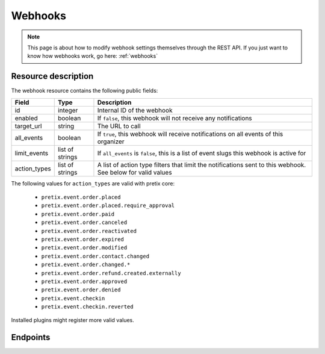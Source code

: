 .. _`rest-webhooks`:

Webhooks
========

.. note:: This page is about how to modify webhook settings themselves through the REST API. If you just want to know
          how webhooks work, go here: :ref:`webhooks`

Resource description
--------------------

The webhook resource contains the following public fields:

.. rst-class:: rest-resource-table

===================================== ========================== =======================================================
Field                                 Type                       Description
===================================== ========================== =======================================================
id                                    integer                    Internal ID of the webhook
enabled                               boolean                    If ``false``, this webhook will not receive any notifications
target_url                            string                     The URL to call
all_events                            boolean                    If ``true``, this webhook will receive notifications
                                                                 on all events of this organizer
limit_events                          list of strings            If ``all_events`` is ``false``, this is a list of
                                                                 event slugs this webhook is active for
action_types                          list of strings            A list of action type filters that limit the
                                                                 notifications sent to this webhook. See below for
                                                                 valid values
===================================== ========================== =======================================================

The following values for ``action_types`` are valid with pretix core:

    * ``pretix.event.order.placed``
    * ``pretix.event.order.placed.require_approval``
    * ``pretix.event.order.paid``
    * ``pretix.event.order.canceled``
    * ``pretix.event.order.reactivated``
    * ``pretix.event.order.expired``
    * ``pretix.event.order.modified``
    * ``pretix.event.order.contact.changed``
    * ``pretix.event.order.changed.*``
    * ``pretix.event.order.refund.created.externally``
    * ``pretix.event.order.approved``
    * ``pretix.event.order.denied``
    * ``pretix.event.checkin``
    * ``pretix.event.checkin.reverted``

Installed plugins might register more valid values.


Endpoints
---------

.. http:get:: /api/v1/organizers/(organizer)/webhooks/

   Returns a list of all webhooks within a given organizer.

   **Example request**:

   .. sourcecode:: http

      GET /api/v1/organizers/bigevents/webhooks/ HTTP/1.1
      Host: pretix.eu
      Accept: application/json, text/javascript

   **Example response**:

   .. sourcecode:: http

      HTTP/1.1 200 OK
      Vary: Accept
      Content-Type: application/json

      {
        "count": 1,
        "next": null,
        "previous": null,
        "results": [
          {
            "id": 2,
            "enabled": true,
            "target_url": "https://httpstat.us/200",
            "all_events": false,
            "limit_events": ["democon"],
            "action_types": ["pretix.event.order.modified", "pretix.event.order.changed.*"]
          }
        ]
      }

   :query integer page: The page number in case of a multi-page result set, default is 1
   :param organizer: The ``slug`` field of the organizer to fetch
   :statuscode 200: no error
   :statuscode 401: Authentication failure
   :statuscode 403: The requested organizer does not exist **or** you have no permission to view this resource.

.. http:get:: /api/v1/organizers/(organizer)/webhooks/(id)/

   Returns information on one webhook, identified by its ID.

   **Example request**:

   .. sourcecode:: http

      GET /api/v1/organizers/bigevents/webhooks/1/ HTTP/1.1
      Host: pretix.eu
      Accept: application/json, text/javascript

   **Example response**:

   .. sourcecode:: http

      HTTP/1.1 200 OK
      Vary: Accept
      Content-Type: application/json

      {
        "id": 2,
        "enabled": true,
        "target_url": "https://httpstat.us/200",
        "all_events": false,
        "limit_events": ["democon"],
        "action_types": ["pretix.event.order.modified", "pretix.event.order.changed.*"]
      }

   :param organizer: The ``slug`` field of the organizer to fetch
   :param id: The ``id`` field of the webhook to fetch
   :statuscode 200: no error
   :statuscode 401: Authentication failure
   :statuscode 403: The requested organizer does not exist **or** you have no permission to view this resource.

.. http:post:: /api/v1/organizers/(organizer)/webhooks/

   Creates a new webhook

   **Example request**:

   .. sourcecode:: http

      POST /api/v1/organizers/bigevents/webhooks/ HTTP/1.1
      Host: pretix.eu
      Accept: application/json, text/javascript
      Content-Type: application/json

      {
        "enabled": true,
        "target_url": "https://httpstat.us/200",
        "all_events": false,
        "limit_events": ["democon"],
        "action_types": ["pretix.event.order.modified", "pretix.event.order.changed.*"]
      }

   **Example response**:

   .. sourcecode:: http

      HTTP/1.1 201 Created
      Vary: Accept
      Content-Type: application/json

      {
        "id": 3,
        "enabled": true,
        "target_url": "https://httpstat.us/200",
        "all_events": false,
        "limit_events": ["democon"],
        "action_types": ["pretix.event.order.modified", "pretix.event.order.changed.*"]
      }

   :param organizer: The ``slug`` field of the organizer to create a webhook for
   :statuscode 201: no error
   :statuscode 400: The webhook could not be created due to invalid submitted data.
   :statuscode 401: Authentication failure
   :statuscode 403: The requested organizer does not exist **or** you have no permission to create this resource.

.. http:patch:: /api/v1/organizers/(organizer)/webhooks/(id)/

   Update a webhook. You can also use ``PUT`` instead of ``PATCH``. With ``PUT``, you have to provide all fields of
   the resource, other fields will be reset to default. With ``PATCH``, you only need to provide the fields that you
   want to change.

   You can change all fields of the resource except the ``id`` field.

   **Example request**:

   .. sourcecode:: http

      PATCH /api/v1/organizers/bigevents/webhooks/1/ HTTP/1.1
      Host: pretix.eu
      Accept: application/json, text/javascript
      Content-Type: application/json
      Content-Length: 94

      {
        "enabled": false
      }

   **Example response**:

   .. sourcecode:: http

      HTTP/1.1 200 OK
      Vary: Accept
      Content-Type: application/json

      {
        "id": 1,
        "enabled": false,
        "target_url": "https://httpstat.us/200",
        "all_events": false,
        "limit_events": ["democon"],
        "action_types": ["pretix.event.order.modified", "pretix.event.order.changed.*"]
      }

   :param organizer: The ``slug`` field of the organizer to modify
   :param id: The ``id`` field of the webhook to modify
   :statuscode 200: no error
   :statuscode 400: The webhook could not be modified due to invalid submitted data
   :statuscode 401: Authentication failure
   :statuscode 403: The requested organizer does not exist **or** you have no permission to change this resource.

.. http:delete:: /api/v1/organizers/(organizer)/webhook/(id)/

   Delete a webhook. Currently, this will not delete but just disable the webhook.

   **Example request**:

   .. sourcecode:: http

      DELETE /api/v1/organizers/bigevents/webhooks/1/ HTTP/1.1
      Host: pretix.eu
      Accept: application/json, text/javascript

   **Example response**:

   .. sourcecode:: http

      HTTP/1.1 204 No Content
      Vary: Accept

   :param organizer: The ``slug`` field of the organizer to modify
   :param id: The ``id`` field of the webhook to delete
   :statuscode 204: no error
   :statuscode 401: Authentication failure
   :statuscode 403: The requested organizer does not exist **or** you have no permission to delete this resource.
